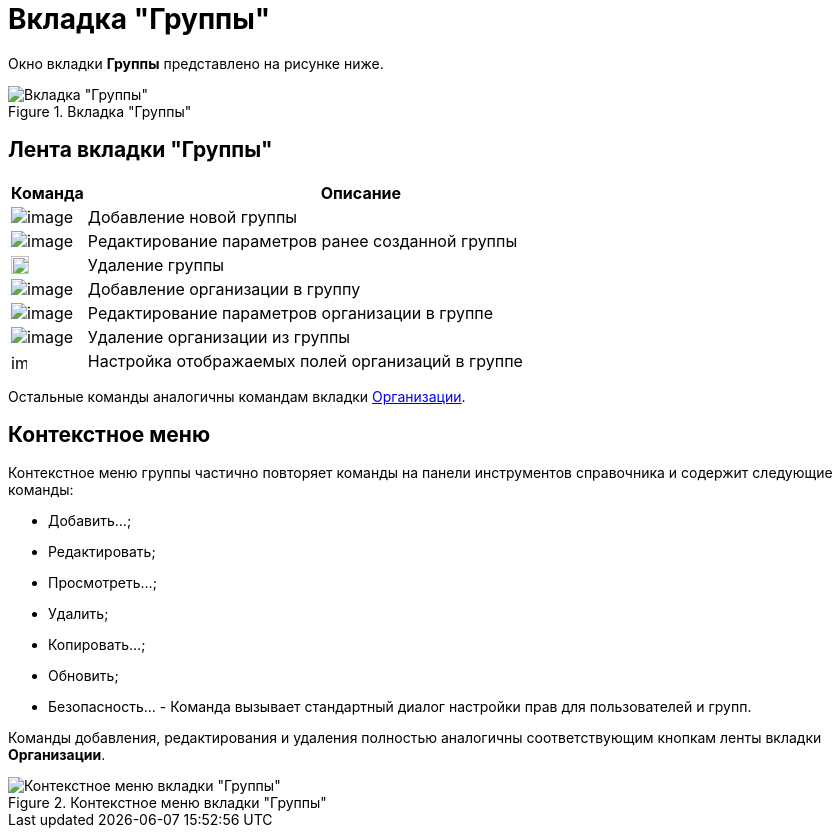 = Вкладка "Группы"

Окно вкладки *Группы* представлено на рисунке ниже.

.Вкладка "Группы"
image::part_Organization_groups_tab.png[Вкладка "Группы"]

== Лента вкладки "Группы"

[cols="12%,88%",options="header"]
|===
|Команда |Описание
|image:buttons/part_group_add.png[image] |Добавление новой группы
|image:buttons/part_group_change.png[image] |Редактирование параметров ранее созданной группы
|image:buttons/part_group_delete.png[image,width=18,height=18] |Удаление группы
|image:buttons/part_group_department_add.png[image] |Добавление организации в группу
|image:buttons/part_department_change.png[image] |Редактирование параметров организации в группе
|image:buttons/part_group_department_delete.png[image] |Удаление организации из группы
|image:buttons/part_group_fields.png[image,width=16,height=16] |Настройка отображаемых полей организаций в группе
|===

Остальные команды аналогичны командам вкладки xref:part_Interface_organization_tab.adoc[Организации].

== Контекстное меню

Контекстное меню группы частично повторяет команды на панели инструментов справочника и содержит следующие команды:

* Добавить...;
* Редактировать;
* Просмотреть...;
* Удалить;
* Копировать...;
* Обновить;
* Безопасность... - Команда вызывает стандартный диалог настройки прав для пользователей и групп.

Команды добавления, редактирования и удаления полностью аналогичны соответствующим кнопкам ленты вкладки *Организации*.

.Контекстное меню вкладки "Группы"
image::part_Groups_context_menu.png[Контекстное меню вкладки "Группы"]

